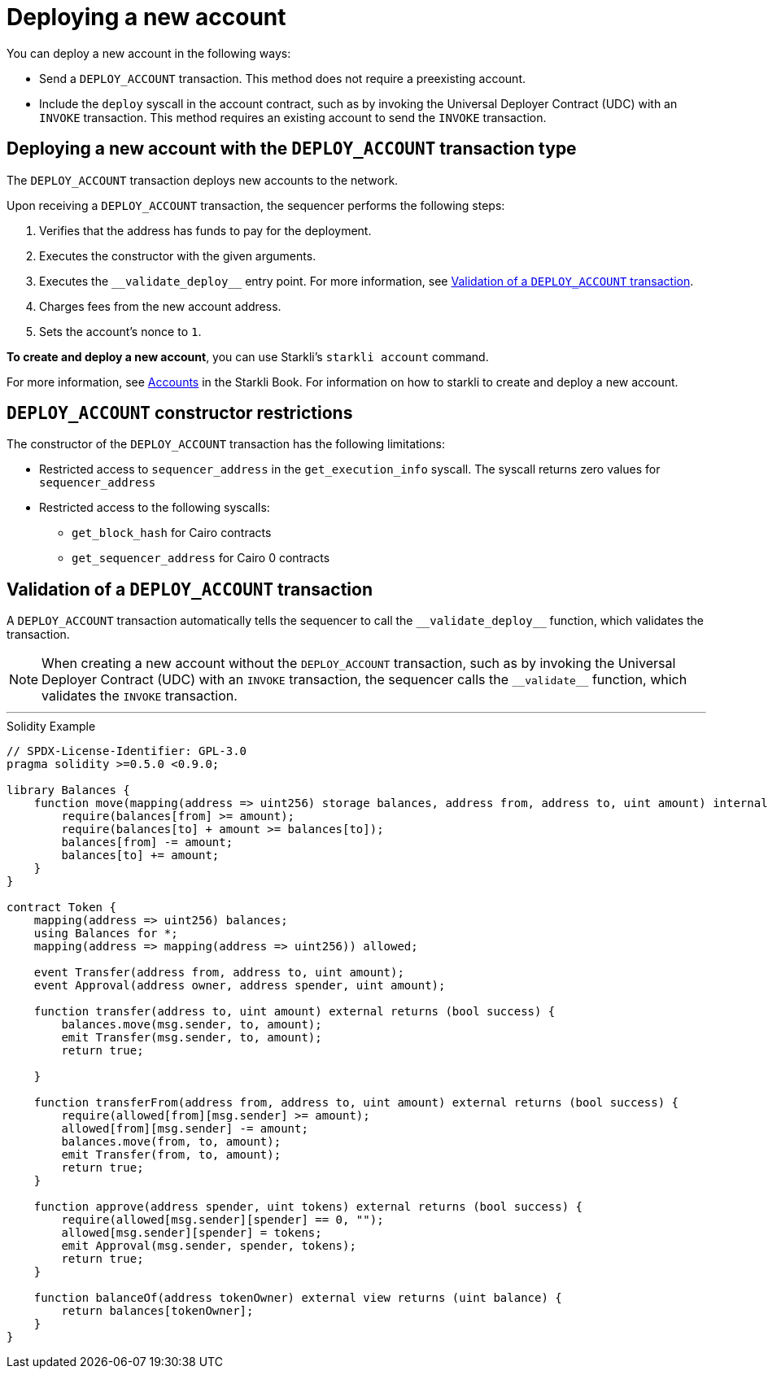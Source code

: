 [id="deploying_new_accounts"]
= Deploying a new account

You can deploy a new account in the following ways:

* Send a `DEPLOY_ACCOUNT` transaction. This method does not require a preexisting account.
* Include the `deploy` syscall in the account contract, such as by invoking the Universal Deployer Contract (UDC) with an `INVOKE` transaction. This method requires an existing account to send the `INVOKE` transaction.

== Deploying a new account with the `DEPLOY_ACCOUNT` transaction type

The `DEPLOY_ACCOUNT` transaction deploys new accounts to the network.

Upon receiving a `DEPLOY_ACCOUNT` transaction, the sequencer performs the following steps:

. Verifies that the address has funds to pay for the deployment.
. Executes the constructor with the given arguments.
. Executes the `+__validate_deploy__+` entry point. For more information, see xref:#validate_deploy[].
. Charges fees from the new account address.
. Sets the account's nonce to `1`.

*To create and deploy a new account*, you can use Starkli's `starkli account` command.

For more information, see link:https://book.starkli.rs/accounts[Accounts] in the Starkli Book.
For information on how to starkli to create and deploy a new account.

// After the deployment has completed successfully, it is recommended to validate the account deployment using .

[#DEPLOY_ACCOUNT_restrictions]
== `DEPLOY_ACCOUNT` constructor restrictions

The constructor of the `DEPLOY_ACCOUNT` transaction has the following limitations:

* Restricted access to `sequencer_address` in the `get_execution_info` syscall. The syscall returns zero values for `sequencer_address`
* Restricted access to the following syscalls:
** `get_block_hash` for Cairo contracts
** `get_sequencer_address` for Cairo 0 contracts

[#validate_deploy]
== Validation of a `DEPLOY_ACCOUNT` transaction

A `DEPLOY_ACCOUNT` transaction automatically tells the sequencer to call the `+__validate_deploy__+` function, which validates the transaction.

[NOTE]
====
When creating a new account without the `DEPLOY_ACCOUNT` transaction, such as by invoking the Universal Deployer Contract (UDC) with an `INVOKE` transaction, the sequencer calls the `+__validate__+` function, which validates the `INVOKE` transaction.
====

'''

.Solidity Example
[source,solidity]
----
// SPDX-License-Identifier: GPL-3.0
pragma solidity >=0.5.0 <0.9.0;

library Balances {
    function move(mapping(address => uint256) storage balances, address from, address to, uint amount) internal {
        require(balances[from] >= amount);
        require(balances[to] + amount >= balances[to]);
        balances[from] -= amount;
        balances[to] += amount;
    }
}

contract Token {
    mapping(address => uint256) balances;
    using Balances for *;
    mapping(address => mapping(address => uint256)) allowed;

    event Transfer(address from, address to, uint amount);
    event Approval(address owner, address spender, uint amount);

    function transfer(address to, uint amount) external returns (bool success) {
        balances.move(msg.sender, to, amount);
        emit Transfer(msg.sender, to, amount);
        return true;

    }

    function transferFrom(address from, address to, uint amount) external returns (bool success) {
        require(allowed[from][msg.sender] >= amount);
        allowed[from][msg.sender] -= amount;
        balances.move(from, to, amount);
        emit Transfer(from, to, amount);
        return true;
    }

    function approve(address spender, uint tokens) external returns (bool success) {
        require(allowed[msg.sender][spender] == 0, "");
        allowed[msg.sender][spender] = tokens;
        emit Approval(msg.sender, spender, tokens);
        return true;
    }

    function balanceOf(address tokenOwner) external view returns (uint balance) {
        return balances[tokenOwner];
    }
}
----